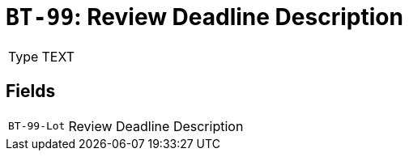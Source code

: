 = `BT-99`: Review Deadline Description
:navtitle: Business Terms

[horizontal]
Type:: TEXT

== Fields
[horizontal]
  `BT-99-Lot`:: Review Deadline Description
